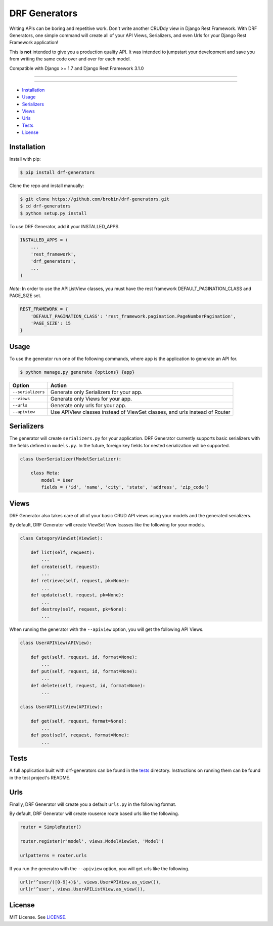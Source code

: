 
==============
DRF Generators
==============

Writing APIs can be boring and repetitive work. Don't write another CRUDdy view in Django Rest Framework. With DRF Generators, one simple command will create all of your API Views, Serializers, and even Urls for your Django Rest Framework application!

This is **not** intended to give you a production quality API. It was intended to jumpstart your development and save you from writing the same code over and over for each model.

Compatible with Django >= 1.7 and Django Rest Framework 3.1.0

---------------

|python| |pypi|

---------------

* `Installation`_
* `Usage`_
* `Serializers`_
* `Views`_
* `Urls`_
* `Tests`_
* `License`_

------------
Installation
------------

Install with pip:

.. code-block:: bash

    $ pip install drf-generators

Clone the repo and install manually:

.. code-block:: bash

    $ git clone https://github.com/brobin/drf-generators.git
    $ cd drf-generators
    $ python setup.py install

To use DRF Generator, add it your INSTALLED_APPS.

.. code-block:: python

    INSTALLED_APPS = (
        ...
        'rest_framework',
        'drf_generators',
        ...
    )

*Note*: In order to use the APIListView classes, you must have the rest framework DEFAULT_PAGINATION_CLASS and PAGE_SIZE set.

.. code-block:: python

    REST_FRAMEWORK = {
        'DEFAULT_PAGINATION_CLASS': 'rest_framework.pagination.PageNumberPagination',
        'PAGE_SIZE': 15
    }


-----
Usage
-----

To use the generator run one of the following commands, where ``app`` is the application to generate an API for.

.. code-block:: bash

   $ python manage.py generate {options} {app}

========================== ===================================================
Option                     Action
========================== ===================================================
``--serializers``          Generate only Serializers for your app.
``--views``                Generate only Views for your app.
``--urls``                 Generate only urls for your app.
``--apiview``              Use APIView classes instead of ViewSet classes, and urls instead of Router
========================== ===================================================


-----------
Serializers
-----------

The generator will create ``serializers.py`` for your application. DRF Generator currently supports basic serializers with the fields defined in ``models.py``. In the future, foreign key fields for nested serialization will be supported.

.. code-block:: python

    class UserSerializer(ModelSerializer):

        class Meta:
            model = User
            fields = ('id', 'name', 'city', 'state', 'address', 'zip_code')


---------
Views
---------

DRF Generator also takes care of all of your basic CRUD API views using your models and the generated serializers.

By default, DRF Generator will create ViewSet View lcasses like the following for your models.

.. code-block:: python

    class CategoryViewSet(ViewSet):

        def list(self, request):
            ...
        def create(self, request):
            ...
        def retrieve(self, request, pk=None):
            ...
        def update(self, request, pk=None):
            ...
        def destroy(self, request, pk=None):
            ...

When running the generator with the ``--apiview`` option, you will get the following API Views.

.. code-block:: python

    class UserAPIView(APIView):

        def get(self, request, id, format=None):
            ...
        def put(self, request, id, format=None):
            ...
        def delete(self, request, id, format=None):
            ...

    class UserAPIListView(APIView):

        def get(self, request, format=None):
            ...
        def post(self, request, format=None):
            ...


-----
Tests
-----

A full application built with drf-generators can be found in the `tests <http://github/com/brobin/drf-generators/blob/master/tests>`_ directory. Instructions on running them can be found in the test project's README.


----
Urls
----

Finally, DRF Generator will create you a default ``urls.py`` in the following format.

By default, DRF Generator will create rouserce route based urls like the following.

.. code-block:: python

    router = SimpleRouter()

    router.register(r'model', views.ModelViewSet, 'Model')

    urlpatterns = router.urls

If you run the generatro with the ``--apiview`` option, you will get urls like the following.

.. code-block:: python

    url(r'^user/([0-9]+)$', views.UserAPIView.as_view()),
    url(r'^user', views.UserAPIListView.as_view()),


-------
License
-------

MIT License. See `LICENSE <https://github.com/brobin/drf-generators/blob/master/LICENSE>`_.


.. |python| image:: https://pypip.in/py_versions/drf-generators/badge.svg?style=flat
    :target: https://pypi.python.org/pypi/drf-generators/
    :alt: Supported Python versions

.. |pypi| image:: https://pypip.in/version/drf-generators/badge.svg?text=version&style=flat
    :target: https://pypi.python.org/pypi/drf-generators/
    :alt: Latest Version

